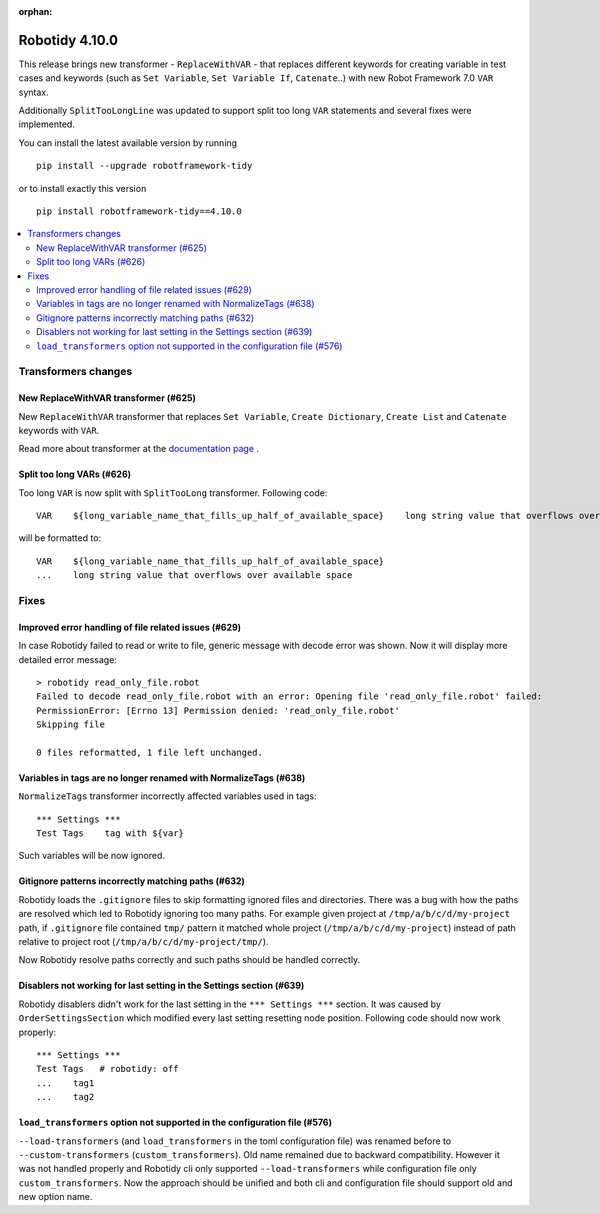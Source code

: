 :orphan:

===============
Robotidy 4.10.0
===============

This release brings new transformer - ``ReplaceWithVAR`` - that replaces different keywords for creating variable in
test cases and keywords (such as ``Set Variable``, ``Set Variable If``, ``Catenate``..) with new Robot Framework 7.0
``VAR`` syntax.

Additionally ``SplitTooLongLine`` was updated to support split too long ``VAR`` statements and several fixes were
implemented.

You can install the latest available version by running

::

    pip install --upgrade robotframework-tidy

or to install exactly this version

::

    pip install robotframework-tidy==4.10.0

.. contents::
   :depth: 2
   :local:


Transformers changes
====================

New ReplaceWithVAR transformer (#625)
-------------------------------------

New ``ReplaceWithVAR`` transformer that replaces ``Set Variable``, ``Create Dictionary``, ``Create List`` and
``Catenate`` keywords with ``VAR``.

Read more about transformer at the
`documentation page <https://robotidy.readthedocs.io/en/stable/transformers/ReplaceWithVAR.html>`_ .

Split too long VARs (#626)
---------------------------

Too long ``VAR`` is now split with ``SplitTooLong`` transformer. Following code::

    VAR    ${long_variable_name_that_fills_up_half_of_available_space}    long string value that overflows over available space

will be formatted to::

    VAR    ${long_variable_name_that_fills_up_half_of_available_space}
    ...    long string value that overflows over available space

Fixes
=====

Improved error handling of file related issues (#629)
-----------------------------------------------------

In case Robotidy failed to read or write to file, generic message with decode error was shown. Now it will display
more detailed error message::

    > robotidy read_only_file.robot
    Failed to decode read_only_file.robot with an error: Opening file 'read_only_file.robot' failed:
    PermissionError: [Errno 13] Permission denied: 'read_only_file.robot'
    Skipping file

    0 files reformatted, 1 file left unchanged.

Variables in tags are no longer renamed with NormalizeTags (#638)
-----------------------------------------------------------------

``NormalizeTags`` transformer incorrectly affected variables used in tags::

  *** Settings ***
  Test Tags    tag with ${var}

Such variables will be now ignored.

Gitignore patterns incorrectly matching paths (#632)
----------------------------------------------------

Robotidy loads the ``.gitignore`` files to skip formatting ignored files and directories. There was a bug with how
the paths are resolved which led to Robotidy ignoring too many paths. For example given project at
``/tmp/a/b/c/d/my-project`` path, if ``.gitignore`` file contained ``tmp/`` pattern it matched whole project
(``/tmp/a/b/c/d/my-project``) instead of path relative to project root (``/tmp/a/b/c/d/my-project/tmp/``).

Now Robotidy resolve paths correctly and such paths should be handled correctly.

Disablers not working for last setting in the Settings section (#639)
---------------------------------------------------------------------

Robotidy disablers didn't work for the last setting in the ``*** Settings ***`` section. It was caused by
``OrderSettingsSection`` which modified every last setting resetting node position. Following code should now work
properly::

    *** Settings ***
    Test Tags   # robotidy: off
    ...    tag1
    ...    tag2

``load_transformers`` option not supported in the configuration file (#576)
---------------------------------------------------------------------------

``--load-transformers`` (and ``load_transformers`` in the toml configuration file) was renamed before to
``--custom-transformers`` (``custom_transformers``). Old name remained due to backward compatibility. However it was
not handled properly and Robotidy cli only supported ``--load-transformers`` while configuration file only
``custom_transformers``. Now the approach should be unified and both cli and configuration file should support old
and new option name.

